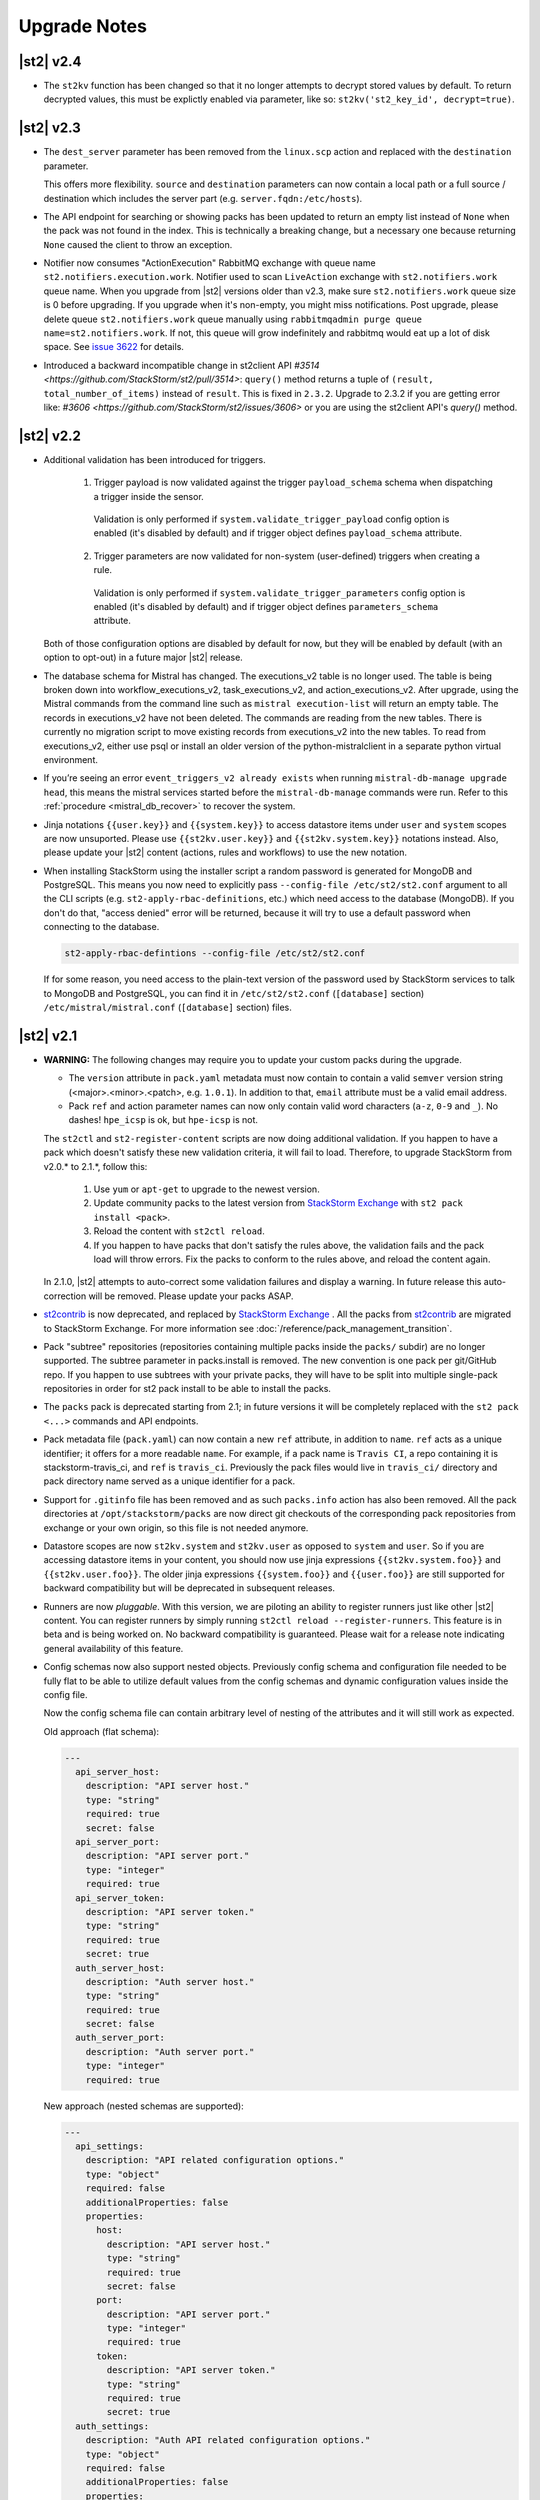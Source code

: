 .. _upgrade_notes:

Upgrade Notes
=============

|st2| v2.4
----------

* The ``st2kv`` function has been changed so that it no longer attempts to decrypt stored values by
  default. To return decrypted values, this must be explictly enabled via parameter, like so:
  ``st2kv('st2_key_id', decrypt=true)``.

|st2| v2.3
----------

* The ``dest_server`` parameter has been removed from the ``linux.scp`` action and replaced with
  the ``destination`` parameter.

  This offers more flexibility. ``source`` and ``destination`` parameters can now contain a
  local path or a full source / destination which includes the server part (e.g.
  ``server.fqdn:/etc/hosts``).

* The API endpoint for searching or showing packs has been updated to return an empty list
  instead of ``None`` when the pack was not found in the index. This is technically a breaking
  change, but a necessary one because returning ``None`` caused the client to throw an exception.
* Notifier now consumes "ActionExecution" RabbitMQ exchange with
  queue name ``st2.notifiers.execution.work``. Notifier used to scan ``LiveAction``
  exchange with ``st2.notifiers.work`` queue name. When you upgrade from |st2| versions older than v2.3,
  make sure ``st2.notifiers.work`` queue size is 0 before upgrading. If you upgrade when
  it's non-empty, you might
  miss notifications. Post upgrade, please delete queue ``st2.notifiers.work`` queue manually
  using ``rabbitmqadmin purge queue name=st2.notifiers.work``. If not, this queue will
  grow indefinitely and rabbitmq would eat up a lot of disk space.
  See `issue 3622 <https://github.com/StackStorm/st2/issues/3622>`__ for details.

* Introduced a backward incompatible change in st2client API
  `#3514 <https://github.com/StackStorm/st2/pull/3514>`: ``query()`` method returns a tuple of
  ``(result, total_number_of_items)`` instead of ``result``. This is fixed in ``2.3.2``. Upgrade
  to 2.3.2 if you are getting error like: `#3606 <https://github.com/StackStorm/st2/issues/3606>`
  or you are using the st2client API's `query()` method.

|st2| v2.2
----------

* Additional validation has been introduced for triggers.

    1. Trigger payload is now validated against the trigger ``payload_schema`` schema when
       dispatching a trigger inside the sensor.

      Validation is only performed if ``system.validate_trigger_payload`` config option is
      enabled (it's disabled by default) and if trigger object defines ``payload_schema``
      attribute.

    2. Trigger parameters are now validated for non-system (user-defined) triggers when creating
       a rule.

      Validation is only performed if ``system.validate_trigger_parameters`` config option is
      enabled (it's disabled by default) and if trigger object defines ``parameters_schema``
      attribute.

  Both of those configuration options are disabled by default for now, but they will be enabled
  by default (with an option to opt-out) in a future major |st2| release.

* The database schema for Mistral has changed. The executions_v2 table is no longer used. The
  table is being broken down into workflow_executions_v2, task_executions_v2, and
  action_executions_v2. After upgrade, using the Mistral commands from the command line such as
  ``mistral execution-list`` will return an empty table. The records in executions_v2 have not
  been deleted. The commands are reading from the new tables. There is currently no migration
  script to move existing records from executions_v2 into the new tables. To read from
  executions_v2, either use psql or install an older version of the python-mistralclient in a
  separate python virtual environment.

* If you’re seeing an error ``event_triggers_v2 already exists`` when running ``mistral-db-manage upgrade head``,
  this means the mistral services started before the ``mistral-db-manage`` commands were run.
  Refer to this :ref:`procedure <mistral_db_recover>` to recover the system.

* Jinja notations ``{{user.key}}`` and ``{{system.key}}`` to access datastore items under
  ``user`` and ``system`` scopes are now unsuported. Please use ``{{st2kv.user.key}}`` and
  ``{{st2kv.system.key}}`` notations instead. Also, please update your |st2| content
  (actions, rules and workflows) to use the new notation.

* When installing StackStorm using the installer script a random password is generated for MongoDB
  and PostgreSQL. This means you now need to explicitly pass ``--config-file /etc/st2/st2.conf``
  argument to all the CLI scripts (e.g. ``st2-apply-rbac-definitions``, etc.) which need access
  to the database (MongoDB). If you don't do that, "access denied" error will be returned, because
  it will try to use a default password when connecting to the database.

  .. code-block:: bash

    st2-apply-rbac-defintions --config-file /etc/st2/st2.conf

  If for some reason, you need access to the plain-text version of the password used by StackStorm
  services to talk to MongoDB and PostgreSQL, you can find it in ``/etc/st2/st2.conf``
  (``[database]`` section) ``/etc/mistral/mistral.conf`` (``[database]`` section) files.

|st2| v2.1
----------

* **WARNING:** The following changes may require you to update your custom packs during the upgrade.

  * The ``version`` attribute in ``pack.yaml`` metadata must now contain
    to contain a valid ``semver`` version string (<major>.<minor>.<patch>, e.g. ``1.0.1``). In
    addition to that, ``email`` attribute must be a valid email address.

  * Pack ``ref`` and action parameter names can now only contain valid word characters (``a-z``,
    ``0-9`` and ``_``). No dashes! ``hpe_icsp`` is ok, but ``hpe-icsp`` is not.

  The ``st2ctl`` and ``st2-register-content`` scripts are now doing additional validation. If you
  happen to have a pack which doesn't satisfy these new validation criteria, it will fail to load.
  Therefore, to upgrade StackStorm from v2.0.* to 2.1.*, follow this:

      1. Use ``yum`` or ``apt-get`` to upgrade to the newest version.

      2. Update community packs to the latest version from
         `StackStorm Exchange <https://exchange.stackstorm.org/>`__ with ``st2 pack install <pack>``.

      3. Reload the content with ``st2ctl reload``.

      4. If you happen to have packs that don't satisfy the rules above, the validation fails
         and the pack load will throw errors. Fix the packs to conform to the rules above,
         and reload the content again.

  In 2.1.0, |st2| attempts to auto-correct some validation failures and display a warning.
  In future release this auto-correction will be removed. Please update your packs ASAP.

* `st2contrib <https://github.com/stackstorm/st2contrib>`__ is now deprecated, and replaced by
  `StackStorm Exchange <https://exchange.stackstorm.org/>`__ . All the packs from
  `st2contrib <https://github.com/stackstorm/st2contrib>`__ are migrated to StackStorm Exchange.
  For more information see :doc:`/reference/pack_management_transition`.

* Pack "subtree" repositories (repositories containing multiple packs inside the ``packs/`` subdir)
  are no   longer supported. The subtree parameter in packs.install is removed. The new convention is
  one pack per git/GitHub repo. If you happen to use subtrees   with your private packs, they will
  have to be split into multiple single-pack repositories in order   for st2 pack install to be able
  to install the packs.

* The ``packs`` pack is deprecated starting from 2.1; in future versions it will be completely
  replaced with the ``st2 pack <...>`` commands and API endpoints.

* Pack metadata file (``pack.yaml``) can now contain a new ``ref`` attribute, in addition to ``name``.
  ``ref`` acts as a unique identifier; it offers for a more readable ``name``. For example, if a pack name is ``Travis CI``, a repo containing it is stackstorm-travis_ci, and ``ref`` is ``travis_ci``. Previously the pack files would live in ``travis_ci/`` directory and pack directory name served as a unique identifier for a pack.

* Support for ``.gitinfo`` file has been removed and as such ``packs.info`` action has also been
  removed. All the pack directories at ``/opt/stackstorm/packs`` are now direct git checkouts of the corresponding pack repositories from exchange or your own origin, so this file is not needed anymore.

* Datastore scopes are now ``st2kv.system`` and ``st2kv.user`` as opposed to ``system`` and ``user``.
  So if you are accessing datastore items in your content, you should now use jinja expressions
  ``{{st2kv.system.foo}}`` and ``{{st2kv.user.foo}}``. The older jinja expressions
  ``{{system.foo}}`` and ``{{user.foo}}`` are still supported for backward compatibility but
  will be deprecated in subsequent releases.

* Runners are now `pluggable`. With this version, we are piloting an ability to register
  runners just like other |st2| content. You can register runners by simply running
  ``st2ctl reload --register-runners``. This feature is in beta and is being worked on.
  No backward compatibility is guaranteed. Please wait for a release note indicating general
  availability of this feature.

* Config schemas now also support nested objects. Previously config schema and configuration file
  needed to be fully flat to be able to utilize default values from the config schemas and dynamic
  configuration values inside the config file.

  Now the config schema file can contain arbitrary level of nesting of the attributes and it will
  still work as expected.

  Old approach (flat schema):

  .. code-block:: yaml

    ---
      api_server_host:
        description: "API server host."
        type: "string"
        required: true
        secret: false
      api_server_port:
        description: "API server port."
        type: "integer"
        required: true
      api_server_token:
        description: "API server token."
        type: "string"
        required: true
        secret: true
      auth_server_host:
        description: "Auth server host."
        type: "string"
        required: true
        secret: false
      auth_server_port:
        description: "Auth server port."
        type: "integer"
        required: true

  New approach (nested schemas are supported):

  .. code-block:: yaml

    ---
      api_settings:
        description: "API related configuration options."
        type: "object"
        required: false
        additionalProperties: false
        properties:
          host:
            description: "API server host."
            type: "string"
            required: true
            secret: false
          port:
            description: "API server port."
            type: "integer"
            required: true
          token:
            description: "API server token."
            type: "string"
            required: true
            secret: true
      auth_settings:
        description: "Auth API related configuration options."
        type: "object"
        required: false
        additionalProperties: false
        properties:
          host:
            description: "Auth server host."
            type: "string"
            required: true
            secret: false
          port:
            description: "Auth server port."
            type: "integer"
            required: true

|st2| v2.0
----------

* ``st2ctl reload`` now also registers rules by default. Prior to this release we used to register
  actions, aliases, sensors, triggers and configs. Now rules are also registered by default.

|st2| v1.6
----------

* Python runner actions can now return execution status (success, failure) by returning a tuple
  from the Python action class ``run()`` method. First item in this tuple is a boolean flag
  indicating a success and the second one is the result. For example:

  .. code-block:: python

    def run(self):
        #
        # Code to do something awesome
        #
        if something_awesome_working == True
            return (True, result)  #  Succeeded is True and the result from action on success
        return (False, result)  #  Succeeded is False and the result from action on failure

  This allows users to also return a result from a failing action. This result can then be used in
  workflows, etc. Previously this was not possible since the only way for action to be considered
  as failed was to throw an exception or exit with a non-zero exit code.

  **Note:**  This change is fully backward compatible unless you have an existing action which
  returns a tuple with two items.

  For existing actions which don't return a status flag, same rules apply as before - action is
  considered as succeeded unless it throws an exception or exits with a non-zero exit code.

  If you have an existing action which returns a tuple with two items such as the one shown in the
  example below, you have two options.

  .. code-block:: python

    def run(self):
        result = ('item1', 'item2')
        return result

1. Update action to return a list instead of a tuple.

   .. code-block:: python

    def run(self):
        result = ('item1', 'item2')
        return list(result)

   or

   .. code-block:: python

    def run(self):
        result = ['item1', 'item2']
        return result

2. Update action to also return a status.

   .. code-block:: python

    def run(self):
        result = ('item1', 'item2')
        return (True, result)

|st2| v1.5
----------

* Old and deprecated Fabric based remote runner has been removed. This means
  ``ssh_runner.use_paramiko_ssh_runner`` config option is now obsolete and has no affect.
* Underscore (``_``) prefix has been removed from the ``sensor_service`` and ``config`` variable
  available on the ``Sensor`` and ``PollingSensor`` class. Those variables are now available via
  ``self.sensor_service`` and ``self.config`` respectively.

  For backward compatibility reasons and ease of migration, old approach will still work for the
  foreseeable future, but you are encouraged to upgrade your sensors to use the new way of
  referencing those variables.
* Support for loading content (sensors, actions and rules) from ``.json`` files has been removed.
  Support for JSON has been deprecated a long time ago and now the only support format is YAML
  files with ``.yaml`` extension).

  If you want to directly save content which you retrieve from the API using CLI on disk, you can
  now use ``--yaml`` flag which available to the ``list`` and ``get`` CLI commands (e.g.
  ``st2 rule get <rule ref> --yaml > packs/<my pack>/my_rule.yaml``).

* Pack config files which are located inside the pack directory (``config.yaml``) have been
  deprecated in favor of the new pack configuration v2. This new configuration approach offers more
  flexibility. In addition to that, those new config files are located outside the pack directory,
  in the ``/opt/stackstorm/configs/`` directory. This makes it easier to follow an infrastructure as code
  approach. Updating packs is also easier since |st2| user doesn't need to directly manipulate
  pack content anymore.

  For more information about the new pack configuration, please see :doc:`/reference/pack_configs`.

* New ``log`` attribute has been added to the action execution object. This attribute is a list
  and contains all the state (status) transitions for executions (e.g. requested -> scheduled
  -> running -> complete, etc.).

  Keep in mind that this attribute will only be populated for new execution objects (ones which
  have been created after the upgrade to v1.5).

* Datastore data model has changed as of v1.5. We've introduced the notion of ``scope`` and
  ``secret``. See :ref:`Scoping items in datastore<datastore-scopes-in-key-value-store>` and
  :ref:`storing secrets in datastore<datastore-storing-secrets-in-key-value-store>` for details.

  A migration tool is provided (``/opt/stackstorm/st2/bin/st2-migrate-datastore-to-include-scope-secret.py``) if you are
  upgrading from older versions.

|st2| v1.4
----------

* ``matchregex`` rule criteria operator has been updated so now the dot character (``.``) also
  matches a new line. This makes the existing criteria patterns which use dot character more greedy.
  Previously, it didn't match new lines so some of the existing ``matchregex`` criteria patterns
  which operate on multi line strings might be affected.

  For example, let's say we have a following criteria pattern - ``.*stackstorm.*``. Previously,
  the following string - ``test\nstackstorm\ntest`` would not match, but now it does.

  If you are affected and you want to revert to the old behavior (less greedy matches), you can do
  so by modifying criteria pattern regular expression so it's less greedy (e.g. by adding ``^`` and
  / or ``$`` character or similar).

  ``matchregex`` is now deprecated in favor of ``regex`` and ``iregex`` operators.

* ``regex`` and ``iregex`` been added to the rule criteria operators list. These behave like
  ``re.search('pattern', trigger_value)`` and ``re.search('pattern',trigger_value, re.IGNORECASE)``
  in Python.  They do not have the DOTALL modifier. To match newline characters, they must be
  explicit in the search pattern.

* To make working with non-string positional parameters in the local and remote runner script
  actions easier, a simple new rules for parameter value serialization have been established.
  Previously all the values were serialized as Python literals which made all the parameters
  which type was not ``string`` very hard to parse and use in the script actions.

  More information about new positional parameter serialization rules can be found in the
  :ref:`documentation<ref-positional-parameters-serialization>`.

* The list of required and optional configuration arguments for the LDAP auth backend has changed.
  The LDAP auth backend supports other login name such as sAMAccountName. This requires a separate
  service account for the LDAP backend to query for the DN related to the login name for bind to
  validate the user password. Also, users must be in one or more groups specified in group_dns to
  be granted access.

* Mistral has deprecated the use of task name (i.e. ``$.task1``) to reference task result. It is
  replaced with a ``task`` function that returns attributes of the task such as id, state, result,
  and additional information (i.e. ``task(task1).result``).

|st2| v1.3
----------


* New ``abandoned`` action execution status has been introduced. State is applied to action execution
  when an actionrunner currently running some executions quits or is killed via TERM.This is therefore
  effectively a failure state as |st2| can no longer validate the state of this execution. Being a
  failure state any code that checks for an action failure should be updated to check for ``abandoned``
  state in addition to ``failed`` and ``timeout``.

|st2| v1.2
----------

* Refactor retries in the Mistral action runner to use exponential backoff. Configuration options
  for Mistral have changed. The options ``max_attempts`` and ``retry_wait`` are deprecated. Please
  refer to the configuration section of docs for more details.
* Change ``headers`` and ``params`` parameters in the ``core.http`` action from ``string`` to
  ``object``. If you have any code or rules which calls this action, you need to update it to
  pass in a new and correct type.
* Local runner has been updated so all the commands which are executed as a different user and
  result in using sudo set ``$HOME`` variable to the home directory of the target user. Previously,
  $HOME variable reflected the home directory of the user which executed sudo and under which
  action runner is running.

  Keep in mind that this condition is only met if action runner is running as root and / or if
  action runner is running a system user (stanley) and a different user is requested when running
  a command using ``user`` parameter.
* Support of default values is added to the API model. As a result, input parameters defined in
  the action metadata that is type of string no longer supports None or null.
* New ``timeout`` action execution status has been introduced. This status is a special type of
  a failure and implies an action timeout.

 All the existing runners (local, remote, python, http, action chain) have been updated to utilize
 this new status when applicable. Previously, if an action timed out, status was set to ``failed``
 and the timeout could only be inferred from the error message in the result object.

 If you have code which checks for an action failure you need to update it to also check for
 ``timeout`` in addition to ``failed`` status.

Upgrading from 1.1
~~~~~~~~~~~~~~~~~~

To upgrade a pre-1.2.0 StackStorm instance provisioned with the :doc:`install/all_in_one`, you will need to perform the following steps:

  1. Back up ``/opt/puppet/hieradata/answers.json``.

  2. Update (or insert) the following lines in ``/opt/puppet/hieradata/answers.yaml``:

  ```
  st2::version: 1.2.0
  st2::revision: 8
  st2::mistral_git_branch: st2-1.2.0
  hubot::docker: true
  ```

  If ``answers.yaml`` does not exist, create it. If you changed any install parameters manually (e.g. password, ChatOps token, SSH user), put these values into ``answers.yaml`` as well, otherwise they'll be overwritten.

  3. If you're running ChatOps, stop the Hubot service with ``service hubot stop``.

  4. Remove ``/etc/facter/facts.d/st2web_bootstrapped.txt`` and execute ``update-system``:

  ```
  sudo rm /etc/facter/facts.d/st2web_bootstrapped.txt
  sudo update-system
  ```

  5. After the update is done, restart |st2| and hubot:

  ```
  sudo st2ctl restart
  sudo service docker-hubot restart
  ```

To verify the upgrade, please follow the link to run the :doc:`self-verification script <troubleshooting/self_verification>`.

|st2| v1.1
----------

Migrating to v1
~~~~~~~~~~~~~~~
The ``st2_deploy scripted installer`` will upgrade v0.13 to v1.1. However we encourage you to switch to :doc:`install/all_in_one`. To migrate to new All-in-one deployment from existing pre v1.1 installations:

    1. Install |st2| on a new clean box with :doc:`install/all_in_one`.
    2. Copy the content from the previous installation to ``/opt/stackstorm/packs``
       and reload it with ``st2ctl reload --register-all``.
    3. Adjust the content according to upgrade notes below. Test and ensure your automations work.
    4. Save the audit log files from ``/var/log/st2/*.audit.log`` for future reference.
       We do not migrate execution history to the new installation, but all the execution data is
       kept in these structured logs for audit purpose.

    .. warning:: Don't run All-in-one installer over |st2| existing st2 deployment.

Changes
~~~~~~~
* Triggers now have a ``ref_count`` property which must be included in Trigger objects
  created in previous versions of |st2|. A migration script is shipped in
  ``${dist_packages}/st2common/bin/migrate_triggers_to_include_ref_count.py`` on installation.
  The migration script is run as part of st2_deploy.sh when you upgrade from versions >= 0.13 to
  1.1.
* Messaging queues are now exlusive and in some cases renamed from previous versions. To
  remove old queues run the migration script
  ${dist_packages}/st2common/bin/migrate_messaging_setup.py on installation. The migration
  script is run as part of st2_deploy.sh when you upgrade from versions >= 0.13 to 1.1.
* Mistral moves to YAQL v1.0 and earlier versions of YAQL are deprecated. Expect some minor
  syntax changes to YAQL expressions.
* Mistral has implemented new YAQL function for referencing environment variables in the data
  context. The ``env()`` function replaces ``$.__env`` when referencing the environment variables.
  For example, ``$.__env.st2_execution_id`` becomes ``env().st2_execution_id``.
  **WARNING**: Referencing ``$.__env`` will lead to YAQL evaluation errors! Please update your workflows
  accordingly.
* Mistral has implemented new YAQL function for referencing task result. Given task1,
  the function call ``task(task1).result``, replaces ``$.task1`` when referencing result of task1.
  The old reference style will be fully deprecated in the next major release of Mistral, the
  OpenStack Mitaka release cycle.

|st2| v 0.11
------------

* Rules now have to be part of a pack. If you don't specify a pack,
  pack name is assumed to be ``default``. A migration script
  (migrate_rules_to_include_pack.py) is shipped in ${dist_packages}/st2common/bin/
  on installation. The migration script
  is run as part of st2_deploy.sh when you upgrade from versions < 0.9 to 0.11.

|st2| v0.9
----------

* Process names for all |st2| services now start with "st2". sensor_container now runs as
  st2sensorcontainer, rules_engine runs as st2rulesengine, actionrunner now runs as
  st2actionrunner. st2ctl has been updated to handle the name change seamlessly. If you have tools
  that rely on the old process names, upgrade them to use new names.

* All |st2| tools now use "st2" prefix as well. rule_tester is now st2-rule-tester, registercontent
  is now st2-register-content.

* Authentication is now enabled by default for production (package based) deployments. For
  information on how to configure this, see :doc:`/authentication`.

* For consistency reasons, rename existing runners as described below:

  * ``run-local`` -> ``local-shell-cmd``
  * ``run-local-script`` -> ``local-shell-script``
  * ``run-remote`` -> ``remote-shell-cmd``
  * ``run-remote-script`` -> ``remote-shell-script``
  * ``run-python`` -> ``python-script``
  * ``run-http`` -> ``http-request``

  Note: For backward compatibility reasons, those runners are still available
  and can be referenced through their old names, but you are encouraged to
  update your actions to use the new names.
